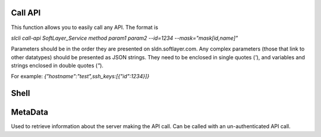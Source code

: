 .. _cli_commands:

Call API
========

This function allows you to easily call any API. The format is

`slcli call-api SoftLayer_Service method param1 param2 --id=1234 --mask="mask[id,name]"`

Parameters should be in the order they are presented on sldn.softlayer.com. 
Any complex parameters (those that link to other datatypes) should be presented as JSON strings. They need to be enclosed in single quotes (`'`), and variables and strings enclosed in double quotes (`"`).

For example: `{"hostname":"test",ssh_keys:[{"id":1234}]}`

.. click:: SoftLayer.CLI.call_api:cli
    :prog: call-api
    :show-nested:


Shell
=====

.. click:: SoftLayer.shell.core:cli
    :prog: shell
    :show-nested:



MetaData
========

Used to retrieve information about the server making the API call.
Can be called with an un-authenticated API call.

.. click:: SoftLayer.CLI.metadata:cli
    :prog: metadata
    :show-nested:

